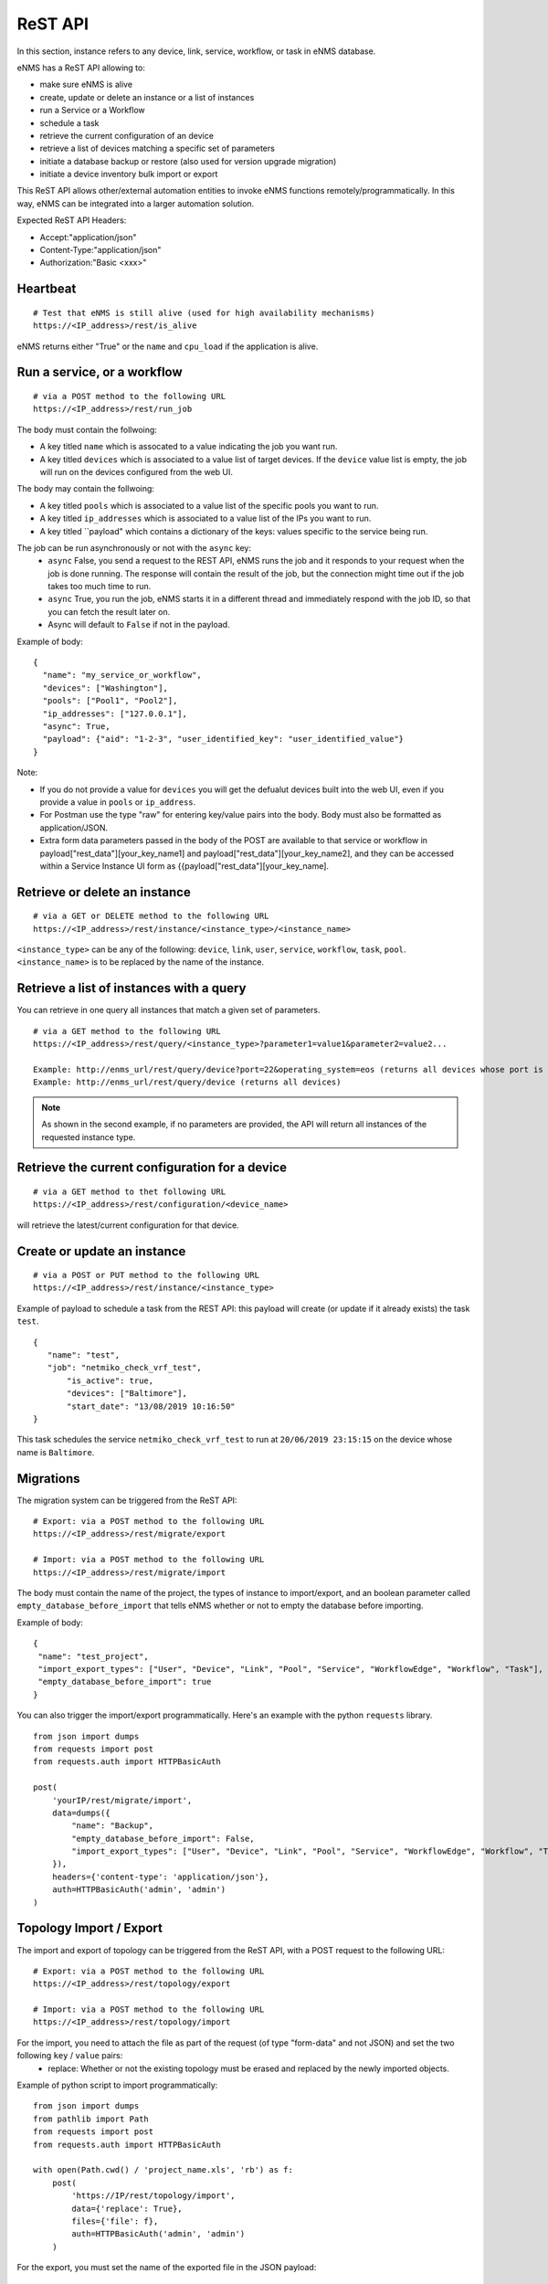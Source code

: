 ========
ReST API
========

In this section, instance refers to any device, link, service, workflow, or task in eNMS database.

eNMS has a ReST API allowing to:

- make sure eNMS is alive
- create, update or delete an instance or a list of instances
- run a Service or a Workflow
- schedule a task
- retrieve the current configuration of an device
- retrieve a list of devices matching a specific set of parameters
- initiate a database backup or restore (also used for version upgrade migration)
- initiate a device inventory bulk import or export

This ReST API allows other/external automation entities to invoke eNMS functions remotely/programmatically. In this way, eNMS can be integrated into a larger automation solution.

Expected ReST API Headers:

- Accept:"application/json"
- Content-Type:"application/json"
- Authorization:"Basic <xxx>"


Heartbeat
*********

::

 # Test that eNMS is still alive (used for high availability mechanisms)
 https://<IP_address>/rest/is_alive

eNMS returns either "True" or the ``name`` and ``cpu_load`` if the application is alive.


Run a service, or a workflow
****************************

::

 # via a POST method to the following URL
 https://<IP_address>/rest/run_job

The body must contain the follwoing:

- A key titled ``name`` which is assocated to a value indicating the job you want run.
- A key titled ``devices`` which is associated to a value list of target devices. If the ``device`` value list is empty, the job will run on the devices configured from the web UI.

The body may contain the follwoing:

- A key titled ``pools`` which is associated to a value list of the specific pools you want to run.
- A key titled ``ip_addresses`` which is associated to a value list of the IPs you want to run.
- A key titled ``payload" which contains a dictionary of the keys: values specific to the service being run.

The job can be run asynchronously or not with the ``async`` key:
  - ``async`` False, you send a request to the REST API, eNMS runs the job and it responds to your request when the job is done running. The response will contain the result of the job, but the connection might time out if the job takes too much time to run.
  - ``async`` True, you run the job, eNMS starts it in a different thread and immediately respond with the job ID, so that you can fetch the result later on.
  - Async will default to ``False`` if not in the payload.

Example of body:

::

 {
   "name": "my_service_or_workflow",
   "devices": ["Washington"],
   "pools": ["Pool1", "Pool2"],
   "ip_addresses": ["127.0.0.1"],
   "async": True,
   "payload": {"aid": "1-2-3", "user_identified_key": "user_identified_value"}
 }

Note:

- If you do not provide a value for ``devices`` you will get the defualut devices built into the web UI, even if you provide a value in ``pools`` or ``ip_address``.
- For Postman use the type "raw" for entering key/value pairs into the body. Body must also be formatted as application/JSON.
- Extra form data parameters passed in the body of the POST are available to that service or workflow in payload["rest_data"][your_key_name1] and payload["rest_data"][your_key_name2], and they can be accessed within a Service Instance UI form as {{payload["rest_data"][your_key_name].


Retrieve or delete an instance
******************************

::

 # via a GET or DELETE method to the following URL
 https://<IP_address>/rest/instance/<instance_type>/<instance_name>

``<instance_type>`` can be any of the following: ``device``, ``link``, ``user``, ``service``, ``workflow``, ``task``, ``pool``.
``<instance_name>`` is to be replaced by the name of the instance.

.. image:: /_static/automation/rest/get_instance.png
   :alt: GET method to retrieve a device
   :align: center

Retrieve a list of instances with a query
*****************************************

You can retrieve in one query all instances that match a given set of parameters.

::

 # via a GET method to the following URL
 https://<IP_address>/rest/query/<instance_type>?parameter1=value1&parameter2=value2...

 Example: http://enms_url/rest/query/device?port=22&operating_system=eos (returns all devices whose port is 22 and operating system EOS)
 Example: http://enms_url/rest/query/device (returns all devices)

.. note:: As shown in the second example, if no parameters are provided, the API will return all instances of the requested instance type.

Retrieve the current configuration for a device
***********************************************

::

 # via a GET method to thet following URL
 https://<IP_address>/rest/configuration/<device_name>

will retrieve the latest/current configuration for that device.


Create or update an instance
****************************

::

 # via a POST or PUT method to the following URL
 https://<IP_address>/rest/instance/<instance_type>

Example of payload to schedule a task from the REST API: this payload will create (or update if it already exists) the task ``test``.

::

 {
    "name": "test",
    "job": "netmiko_check_vrf_test",
	"is_active": true,
	"devices": ["Baltimore"],
	"start_date": "13/08/2019 10:16:50"
 }

This task schedules the service ``netmiko_check_vrf_test`` to run at ``20/06/2019 23:15:15`` on the device whose name is ``Baltimore``.

Migrations
**********

The migration system can be triggered from the ReST API:

::

 # Export: via a POST method to the following URL
 https://<IP_address>/rest/migrate/export

 # Import: via a POST method to the following URL
 https://<IP_address>/rest/migrate/import

The body must contain the name of the project, the types of instance to import/export, and an boolean parameter called ``empty_database_before_import`` that tells eNMS whether or not to empty the database before importing.

Example of body:

::

 {
  "name": "test_project",
  "import_export_types": ["User", "Device", "Link", "Pool", "Service", "WorkflowEdge", "Workflow", "Task"],
  "empty_database_before_import": true
 }

You can also trigger the import/export programmatically. Here's an example with the python ``requests`` library.

::

 from json import dumps
 from requests import post
 from requests.auth import HTTPBasicAuth

 post(
     'yourIP/rest/migrate/import',
     data=dumps({
         "name": "Backup",
         "empty_database_before_import": False,
         "import_export_types": ["User", "Device", "Link", "Pool", "Service", "WorkflowEdge", "Workflow", "Task"],
     }),
     headers={'content-type': 'application/json'},
     auth=HTTPBasicAuth('admin', 'admin')
 )

Topology Import / Export
************************

The import and export of topology can be triggered from the ReST API, with a POST request to the following URL:

::

 # Export: via a POST method to the following URL
 https://<IP_address>/rest/topology/export

 # Import: via a POST method to the following URL
 https://<IP_address>/rest/topology/import

For the import, you need to attach the file as part of the request (of type "form-data" and not JSON) and set the two following ``key`` / ``value`` pairs:
 - replace: Whether or not the existing topology must be erased and replaced by the newly imported objects.

Example of python script to import programmatically:

::

 from json import dumps
 from pathlib import Path
 from requests import post
 from requests.auth import HTTPBasicAuth

 with open(Path.cwd() / 'project_name.xls', 'rb') as f:
     post(
         'https://IP/rest/topology/import',
         data={'replace': True},
         files={'file': f},
         auth=HTTPBasicAuth('admin', 'admin')
     )

For the export, you must set the name of the exported file in the JSON payload:

::

 {
     "name": "rest"
 }

Swagger / OpenAPI Interface
***************************

The eNMS ReST API is documented with Swagger / OpenAPI3.0. JSON and Yaml definitions for the interface, as well as the HTML API
document can be found in the 'swagger' directory of the eNMS project.